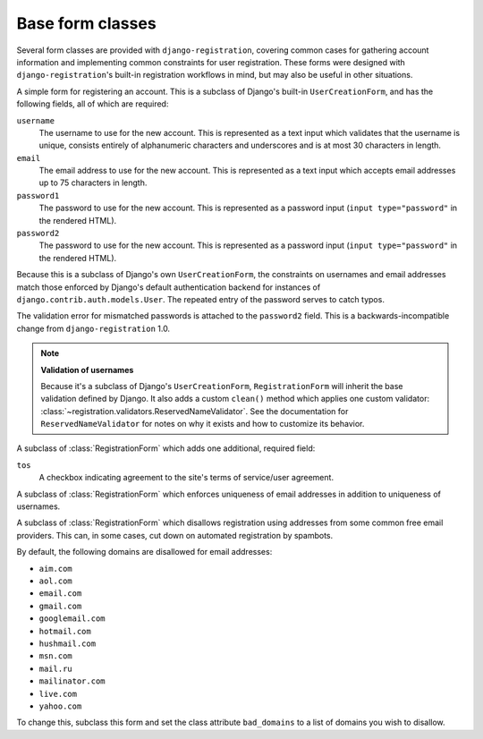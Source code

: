 .. _forms:
.. module:: registration.forms

Base form classes
=================

Several form classes are provided with ``django-registration``,
covering common cases for gathering account information and
implementing common constraints for user registration. These forms
were designed with ``django-registration``'s built-in registration
workflows in mind, but may also be useful in other situations.


.. class:: RegistrationForm

   A simple form for registering an account. This is a subclass of
   Django's built-in ``UserCreationForm``, and has the following
   fields, all of which are required:

   ``username``
       The username to use for the new account. This is represented as
       a text input which validates that the username is unique,
       consists entirely of alphanumeric characters and underscores
       and is at most 30 characters in length.

   ``email``
      The email address to use for the new account. This is
      represented as a text input which accepts email addresses up to
      75 characters in length.

   ``password1``
      The password to use for the new account. This is represented as
      a password input (``input type="password"`` in the rendered
      HTML).

   ``password2``
      The password to use for the new account. This is represented as
      a password input (``input type="password"`` in the rendered
      HTML).

   Because this is a subclass of Django's own ``UserCreationForm``,
   the constraints on usernames and email addresses match those
   enforced by Django's default authentication backend for instances
   of ``django.contrib.auth.models.User``. The repeated entry of the
   password serves to catch typos.

   The validation error for mismatched passwords is attached to the
   ``password2`` field. This is a backwards-incompatible change from
   ``django-registration`` 1.0.

   .. note:: **Validation of usernames**

      Because it's a subclass of Django's ``UserCreationForm``,
      ``RegistrationForm`` will inherit the base validation defined by
      Django. It also adds a custom ``clean()`` method which applies
      one custom validator:
      :class:`~registration.validators.ReservedNameValidator`. See the
      documentation for ``ReservedNameValidator`` for notes on why it
      exists and how to customize its behavior.


.. class:: RegistrationFormTermsOfService

   A subclass of :class:`RegistrationForm` which adds one additional,
   required field:

   ``tos``
       A checkbox indicating agreement to the site's terms of
       service/user agreement.


.. class:: RegistrationFormUniqueEmail

   A subclass of :class:`RegistrationForm` which enforces uniqueness
   of email addresses in addition to uniqueness of usernames.


.. class:: RegistrationFormNoFreeEmail

   A subclass of :class:`RegistrationForm` which disallows
   registration using addresses from some common free email
   providers. This can, in some cases, cut down on automated
   registration by spambots.

   By default, the following domains are disallowed for email
   addresses:

   * ``aim.com``

   * ``aol.com``

   * ``email.com``

   * ``gmail.com``

   * ``googlemail.com``

   * ``hotmail.com``

   * ``hushmail.com``

   * ``msn.com``

   * ``mail.ru``

   * ``mailinator.com``

   * ``live.com``

   * ``yahoo.com``

   To change this, subclass this form and set the class attribute
   ``bad_domains`` to a list of domains you wish to disallow.

